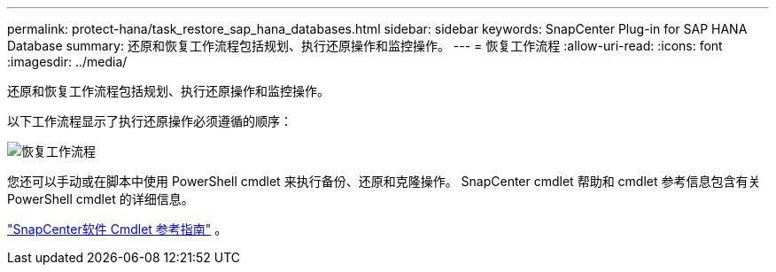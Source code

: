 ---
permalink: protect-hana/task_restore_sap_hana_databases.html 
sidebar: sidebar 
keywords: SnapCenter Plug-in for SAP HANA Database 
summary: 还原和恢复工作流程包括规划、执行还原操作和监控操作。 
---
= 恢复工作流程
:allow-uri-read: 
:icons: font
:imagesdir: ../media/


[role="lead"]
还原和恢复工作流程包括规划、执行还原操作和监控操作。

以下工作流程显示了执行还原操作必须遵循的顺序：

image::../media/restore_workflow.gif[恢复工作流程]

您还可以手动或在脚本中使用 PowerShell cmdlet 来执行备份、还原和克隆操作。  SnapCenter cmdlet 帮助和 cmdlet 参考信息包含有关 PowerShell cmdlet 的详细信息。

https://docs.netapp.com/us-en/snapcenter-cmdlets/index.html["SnapCenter软件 Cmdlet 参考指南"^] 。
